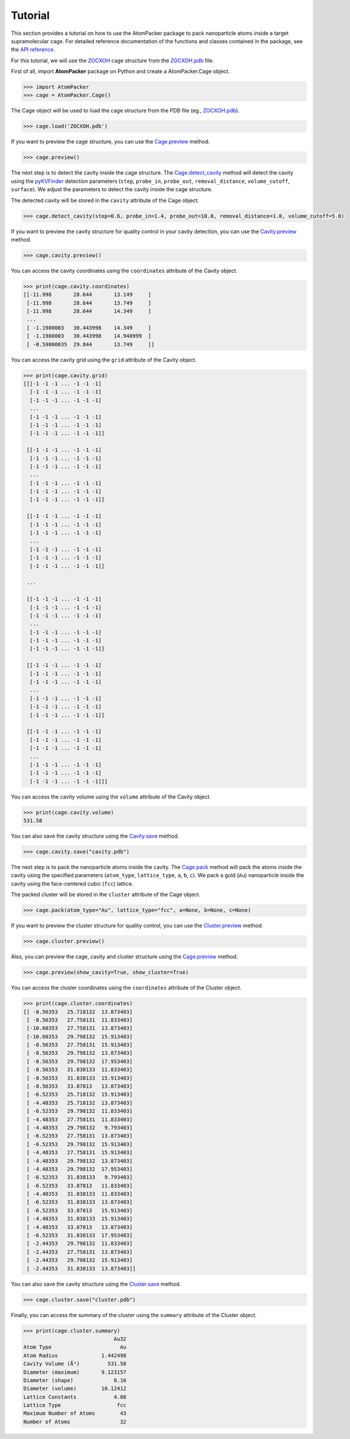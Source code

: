 ========
Tutorial
========

This section provides a tutorial on how to use the AtomPacker package to pack nanoparticle atoms inside a target supramolecular cage. For detailed reference documentation of the functions and classes contained in the package, see the `API reference <api.html>`_.

For this tutorial, we will use the `ZOCXOH <https://www.ccdc.cam.ac.uk/structures/Search?Ccdcid=ZOCXOH>`_ cage structure from the `ZOCXOH.pdb <https://github.com/cnpem/AtomPacker/blob/main/tests/data/ZOCXOH.pdb>`_ file.

First of all, import **AtomPacker** package on Python and create a AtomPacker.Cage object.

.. code-block:: python

    >>> import AtomPacker
    >>> cage = AtomPacker.Cage()

The Cage object will be used to load the cage structure from the PDB file (eg., `ZOCXOH.pdb <https://github.com/cnpem/AtomPacker/tests/data/ZOCXOH.pdb>`_).

.. code-block:: python

    >>> cage.load('ZOCXOH.pdb')
    
If you want to preview the cage structure, you can use the `Cage.preview <api.html#AtomPacker.Cage.preview>`_ method.

.. code-block:: python

    >>> cage.preview()

.. image:: _static/cage-preview-1.png
    :width: 600
    :align: center

The next step is to detect the cavity inside the cage structure. The `Cage.detect_cavity <api.html#AtomPacker.Cage.detect_cavity>`_ method will detect the cavity using the `pyKVFinder <https://lbc-lnbio.github.io/pyKVFinder/_api_reference/index.html>`_ detection parameters (``step``, ``probe_in``, ``probe_out``, ``removal_distance``, ``volume_cutoff``, ``surface``). We adjust the parameters to detect the cavity inside the cage structure.

The detected cavity will be stored in the ``cavity`` attribute of the Cage object. 

.. code-block:: python
    
    >>> cage.detect_cavity(step=0.6, probe_in=1.4, probe_out=10.0, removal_distance=1.0, volume_cutoff=5.0)

If you want to preview the cavity structure for quality control in your cavity detection, you can use the `Cavity.preview <api.html#AtomPacker.Cavity.preview>`_ method.

.. code-block:: python

    >>> cage.cavity.preview()

.. image:: _static/cavity-preview.png
    :width: 600
    :align: center

You can access the cavity coordinates using the ``coordinates`` attribute of the Cavity object.

.. code-block:: python

    >>> print(cage.cavity.coordinates)
    [[-11.998       28.644       13.149     ]
     [-11.998       28.644       13.749     ]
     [-11.998       28.644       14.349     ]
     ...
     [ -1.1980003   30.443998    14.349     ]
     [ -1.1980003   30.443998    14.948999  ]
     [ -0.59800035  29.844       13.749     ]]


You can access the cavity grid using the ``grid`` attribute of the Cavity object.

.. code-block:: python

    >>> print(cage.cavity.grid)
    [[[-1 -1 -1 ... -1 -1 -1]
      [-1 -1 -1 ... -1 -1 -1]
      [-1 -1 -1 ... -1 -1 -1]
      ...
      [-1 -1 -1 ... -1 -1 -1]
      [-1 -1 -1 ... -1 -1 -1]
      [-1 -1 -1 ... -1 -1 -1]]

     [[-1 -1 -1 ... -1 -1 -1]
      [-1 -1 -1 ... -1 -1 -1]
      [-1 -1 -1 ... -1 -1 -1]
      ...
      [-1 -1 -1 ... -1 -1 -1]
      [-1 -1 -1 ... -1 -1 -1]
      [-1 -1 -1 ... -1 -1 -1]]

     [[-1 -1 -1 ... -1 -1 -1]
      [-1 -1 -1 ... -1 -1 -1]
      [-1 -1 -1 ... -1 -1 -1]
      ...
      [-1 -1 -1 ... -1 -1 -1]
      [-1 -1 -1 ... -1 -1 -1]
      [-1 -1 -1 ... -1 -1 -1]]

     ...

     [[-1 -1 -1 ... -1 -1 -1]
      [-1 -1 -1 ... -1 -1 -1]
      [-1 -1 -1 ... -1 -1 -1]
      ...
      [-1 -1 -1 ... -1 -1 -1]
      [-1 -1 -1 ... -1 -1 -1]
      [-1 -1 -1 ... -1 -1 -1]]

     [[-1 -1 -1 ... -1 -1 -1]
      [-1 -1 -1 ... -1 -1 -1]
      [-1 -1 -1 ... -1 -1 -1]
      ...
      [-1 -1 -1 ... -1 -1 -1]
      [-1 -1 -1 ... -1 -1 -1]
      [-1 -1 -1 ... -1 -1 -1]]

     [[-1 -1 -1 ... -1 -1 -1]
      [-1 -1 -1 ... -1 -1 -1]
      [-1 -1 -1 ... -1 -1 -1]
      ...
      [-1 -1 -1 ... -1 -1 -1]
      [-1 -1 -1 ... -1 -1 -1]
      [-1 -1 -1 ... -1 -1 -1]]]

You can access the cavity volume using the ``volume`` attribute of the Cavity object.

.. code-block:: python

    >>> print(cage.cavity.volume)
    531.58

You can also save the cavity structure using the `Cavity.save <api.html#AtomPacker.Cavity.save>`_ method.

.. code-block:: python

    >>> cage.cavity.save("cavity.pdb")

The next step is to pack the nanoparticle atoms inside the cavity. The `Cage.pack <api.html#AtomPacker.Cage.pack>`_ method will pack the atoms inside the cavity using the specified parameters (``atom_type``, ``lattice_type``, ``a``, ``b``, ``c``). We pack a gold (``Au``) nanoparticle inside the cavity using the face-centered cubic (``fcc``) lattice.

The packed cluster will be stored in the ``cluster`` attribute of the Cage object.

.. code-block:: python

    >>> cage.pack(atom_type="Au", lattice_type="fcc", a=None, b=None, c=None)

If you want to preview the cluster structure for quality control, you can use the `Cluster.preview <api.html#AtomPacker.Cluster.preview>`_ method.

.. code-block:: python

    >>> cage.cluster.preview()

.. image:: _static/cluster-preview.png
    :width: 600
    :align: center

Also, you can preview the cage, cavity and cluster structure using the `Cage.preview <api.html#AtomPacker.Cage.preview>`_ method.

.. code-block:: python

    >>> cage.preview(show_cavity=True, show_cluster=True)

.. image:: _static/cage-preview-2.png
    :width: 600
    :align: center

You can access the cluster coordinates using the ``coordinates`` attribute of the Cluster object.

.. code-block:: python

    >>> print(cage.cluster.coordinates)
    [[ -8.56353   25.718132  13.873403]
     [ -8.56353   27.758131  11.833403]
     [-10.60353   27.758131  13.873403]
     [-10.60353   29.798132  15.913403]
     [ -8.56353   27.758131  15.913403]
     [ -8.56353   29.798132  13.873403]
     [ -8.56353   29.798132  17.953403]
     [ -8.56353   31.838133  11.833403]
     [ -8.56353   31.838133  15.913403]
     [ -8.56353   33.87813   13.873403]
     [ -6.52353   25.718132  15.913403]
     [ -4.48353   25.718132  13.873403]
     [ -6.52353   29.798132  11.833403]
     [ -4.48353   27.758131  11.833403]
     [ -4.48353   29.798132   9.793403]
     [ -6.52353   27.758131  13.873403]
     [ -6.52353   29.798132  15.913403]
     [ -4.48353   27.758131  15.913403]
     [ -4.48353   29.798132  13.873403]
     [ -4.48353   29.798132  17.953403]
     [ -6.52353   31.838133   9.793403]
     [ -6.52353   33.87813   11.833403]
     [ -4.48353   31.838133  11.833403]
     [ -6.52353   31.838133  13.873403]
     [ -6.52353   33.87813   15.913403]
     [ -4.48353   31.838133  15.913403]
     [ -4.48353   33.87813   13.873403]
     [ -6.52353   31.838133  17.953403]
     [ -2.44353   29.798132  11.833403]
     [ -2.44353   27.758131  13.873403]
     [ -2.44353   29.798132  15.913403]
     [ -2.44353   31.838133  13.873403]]

You can also save the cavity structure using the `Cluster.save <api.html#AtomPacker.Cluster.save>`_ method.

.. code-block:: python

    >>> cage.cluster.save("cluster.pdb")

Finally, you can access the summary of the cluster using the ``summary`` attribute of the Cluster object.

.. code-block:: python

    >>> print(cage.cluster.summary)
                                 Au32
    Atom Type                      Au
    Atom Radius              1.442498
    Cavity Volume (Å³)         531.58
    Diameter (maximum)       9.123157
    Diameter (shape)             8.16
    Diameter (volume)        10.12412
    Lattice Constants            4.08
    Lattice Type                  fcc
    Maximum Number of Atoms        43
    Number of Atoms                32
